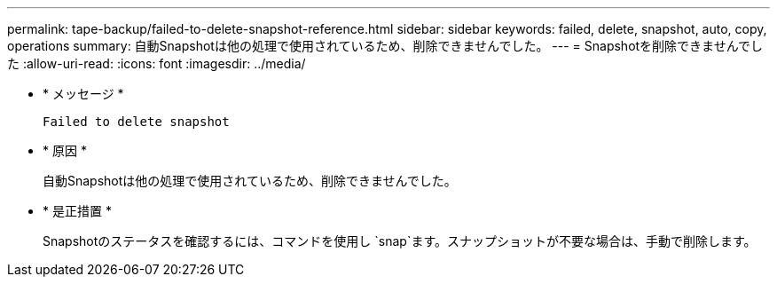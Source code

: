 ---
permalink: tape-backup/failed-to-delete-snapshot-reference.html 
sidebar: sidebar 
keywords: failed, delete, snapshot, auto, copy, operations 
summary: 自動Snapshotは他の処理で使用されているため、削除できませんでした。 
---
= Snapshotを削除できませんでした
:allow-uri-read: 
:icons: font
:imagesdir: ../media/


[role="lead"]
* * メッセージ *
+
`Failed to delete snapshot`

* * 原因 *
+
自動Snapshotは他の処理で使用されているため、削除できませんでした。

* * 是正措置 *
+
Snapshotのステータスを確認するには、コマンドを使用し `snap`ます。スナップショットが不要な場合は、手動で削除します。


